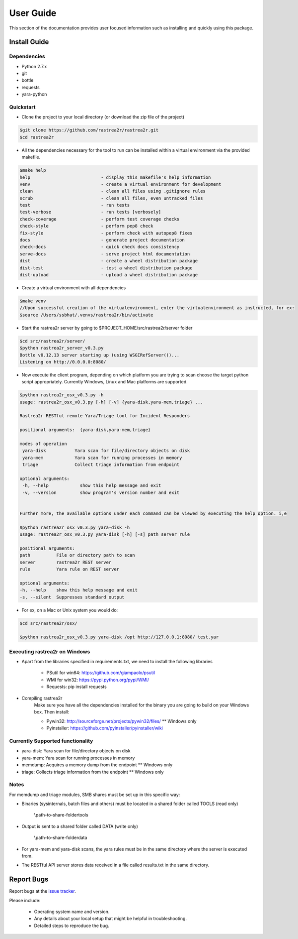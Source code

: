 User Guide
##########

This section of the documentation provides user focused information such as
installing and quickly using this package.

.. _install-guide-label:

Install Guide
=============

Dependencies
------------
* Python 2.7.x
* git
* bottle
* requests
* yara-python


Quickstart
----------

* Clone the project to your local directory (or download the zip file of the project)

.. code-block:: console

    $git clone https://github.com/rastrea2r/rastrea2r.git
    $cd rastrea2r

* All the dependencies necessary for the tool to run can be installed within a virtual environment via the provided makefile.

.. code-block:: console

    $make help
    help                           - display this makefile's help information
    venv                           - create a virtual environment for development
    clean                          - clean all files using .gitignore rules
    scrub                          - clean all files, even untracked files
    test                           - run tests
    test-verbose                   - run tests [verbosely]
    check-coverage                 - perform test coverage checks
    check-style                    - perform pep8 check
    fix-style                      - perform check with autopep8 fixes
    docs                           - generate project documentation
    check-docs                     - quick check docs consistency
    serve-docs                     - serve project html documentation
    dist                           - create a wheel distribution package
    dist-test                      - test a wheel distribution package
    dist-upload                    - upload a wheel distribution package

* Create a virtual environment with all dependencies

.. code-block:: console

    $make venv
    //Upon successful creation of the virtualenvironment, enter the virtualenvironment as instructed, for ex:
    $source /Users/ssbhat/.venvs/rastrea2r/bin/activate


* Start the rastrea2r server by going to $PROJECT_HOME/src/rastrea2r/server folder

.. code-block:: console

   $cd src/rastrea2r/server/
   $python rastrea2r_server_v0.3.py
   Bottle v0.12.13 server starting up (using WSGIRefServer())...
   Listening on http://0.0.0.0:8080/

* Now execute the client program, depending on which platform you are trying to scan choose the target python script appropriately. Currently Windows, Linux and Mac platforms are supported.

.. code-block:: console

   $python rastrea2r_osx_v0.3.py -h
   usage: rastrea2r_osx_v0.3.py [-h] [-v] {yara-disk,yara-mem,triage} ...

   Rastrea2r RESTful remote Yara/Triage tool for Incident Responders

   positional arguments:  {yara-disk,yara-mem,triage}

   modes of operation
    yara-disk           Yara scan for file/directory objects on disk
    yara-mem            Yara scan for running processes in memory
    triage              Collect triage information from endpoint

   optional arguments:
    -h, --help            show this help message and exit
    -v, --version         show program's version number and exit


   Further more, the available options under each command can be viewed by executing the help option. i,e

   $python rastrea2r_osx_v0.3.py yara-disk -h
   usage: rastrea2r_osx_v0.3.py yara-disk [-h] [-s] path server rule

   positional arguments:
   path          File or directory path to scan
   server        rastrea2r REST server
   rule          Yara rule on REST server

   optional arguments:
   -h, --help    show this help message and exit
   -s, --silent  Suppresses standard output


* For ex, on a Mac or Unix system you would do:

.. code-block:: console

   $cd src/rastrea2r/osx/

   $python rastrea2r_osx_v0.3.py yara-disk /opt http://127.0.0.1:8080/ test.yar


Executing rastrea2r on Windows
------------------------------

* Apart from the libraries specified in requirements.txt, we need to install the following libraries

      * PSutil for win64: https://github.com/giampaolo/psutil

      * WMI for win32: https://pypi.python.org/pypi/WMI/

      * Requests: pip install requests

* Compiling rastrea2r
       Make sure you have all the dependencies installed for the binary you are going to build on your Windows box. Then install:

       * Pywin32: http://sourceforge.net/projects/pywin32/files/ ** Windows only

       * Pyinstaller: https://github.com/pyinstaller/pyinstaller/wiki


Currently Supported functionality
---------------------------------

* yara-disk: Yara scan for file/directory objects on disk

* yara-mem: Yara scan for running processes in memory

* memdump: Acquires a memory dump from the endpoint ** Windows only

* triage: Collects triage information from the endpoint ** Windows only


Notes
-----

For memdump and triage modules, SMB shares must be set up in this specific way:

* Binaries (sysinternals, batch files and others) must be located in a shared folder called TOOLS (read only)

      \\path-to-share-foldertools

* Output is sent to a shared folder called DATA (write only)

     \\path-to-share-folderdata

* For yara-mem and yara-disk scans, the yara rules must be in the same directory where the server is executed from.

* The RESTful API server stores data received in a file called results.txt in the same directory.

Report Bugs
===========

Report bugs at the `issue tracker <https://github.com/ssbhat/rastrea2r/issues>`_.

Please include:

  - Operating system name and version.
  - Any details about your local setup that might be helpful in troubleshooting.
  - Detailed steps to reproduce the bug.
